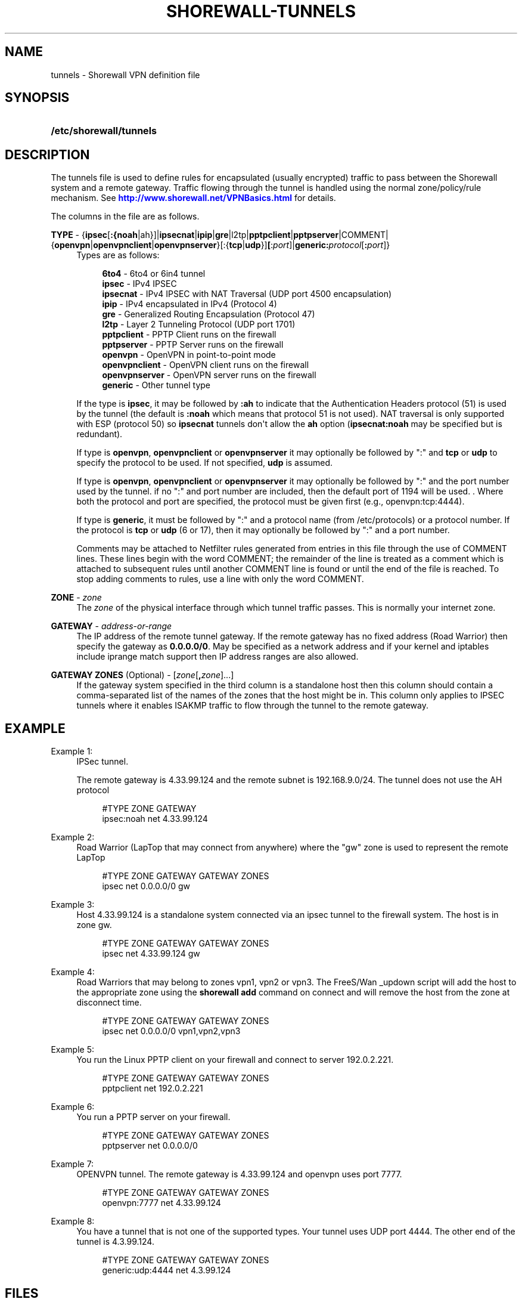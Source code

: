 '\" t
.\"     Title: shorewall-tunnels
.\"    Author: [FIXME: author] [see http://docbook.sf.net/el/author]
.\" Generator: DocBook XSL Stylesheets v1.76.1 <http://docbook.sf.net/>
.\"      Date: 06/06/2011
.\"    Manual: [FIXME: manual]
.\"    Source: [FIXME: source]
.\"  Language: English
.\"
.TH "SHOREWALL\-TUNNELS" "5" "06/06/2011" "[FIXME: source]" "[FIXME: manual]"
.\" -----------------------------------------------------------------
.\" * Define some portability stuff
.\" -----------------------------------------------------------------
.\" ~~~~~~~~~~~~~~~~~~~~~~~~~~~~~~~~~~~~~~~~~~~~~~~~~~~~~~~~~~~~~~~~~
.\" http://bugs.debian.org/507673
.\" http://lists.gnu.org/archive/html/groff/2009-02/msg00013.html
.\" ~~~~~~~~~~~~~~~~~~~~~~~~~~~~~~~~~~~~~~~~~~~~~~~~~~~~~~~~~~~~~~~~~
.ie \n(.g .ds Aq \(aq
.el       .ds Aq '
.\" -----------------------------------------------------------------
.\" * set default formatting
.\" -----------------------------------------------------------------
.\" disable hyphenation
.nh
.\" disable justification (adjust text to left margin only)
.ad l
.\" -----------------------------------------------------------------
.\" * MAIN CONTENT STARTS HERE *
.\" -----------------------------------------------------------------
.SH "NAME"
tunnels \- Shorewall VPN definition file
.SH "SYNOPSIS"
.HP \w'\fB/etc/shorewall/tunnels\fR\ 'u
\fB/etc/shorewall/tunnels\fR
.SH "DESCRIPTION"
.PP
The tunnels file is used to define rules for encapsulated (usually encrypted) traffic to pass between the Shorewall system and a remote gateway\&. Traffic flowing through the tunnel is handled using the normal zone/policy/rule mechanism\&. See
\m[blue]\fBhttp://www\&.shorewall\&.net/VPNBasics\&.html\fR\m[]
for details\&.
.PP
The columns in the file are as follows\&.
.PP
\fBTYPE\fR \- {\fBipsec\fR[\fB:{noah\fR|ah}]|\fBipsecnat\fR|\fBipip\fR|\fBgre\fR|l2tp|\fBpptpclient\fR|\fBpptpserver\fR|COMMENT|{\fBopenvpn\fR|\fBopenvpnclient\fR|\fBopenvpnserver\fR}[:{\fBtcp\fR|\fBudp\fR}]\fB[\fR:\fIport\fR]|\fBgeneric\fR\fB:\fR\fIprotocol\fR[\fB:\fR\fIport\fR]}
.RS 4
Types are as follows:
.sp
.if n \{\
.RS 4
.\}
.nf
        \fB6to4\fR          \- 6to4 or 6in4 tunnel         
        \fBipsec\fR         \- IPv4 IPSEC
        \fBipsecnat\fR      \- IPv4 IPSEC with NAT Traversal (UDP port 4500 encapsulation)
        \fBipip\fR          \- IPv4 encapsulated in IPv4 (Protocol 4)
        \fBgre\fR           \- Generalized Routing Encapsulation (Protocol 47)
        \fBl2tp\fR          \- Layer 2 Tunneling Protocol (UDP port 1701)
        \fBpptpclient\fR    \- PPTP Client runs on the firewall
        \fBpptpserver\fR    \- PPTP Server runs on the firewall
        \fBopenvpn\fR       \- OpenVPN in point\-to\-point mode
        \fBopenvpnclient\fR \- OpenVPN client runs on the firewall
        \fBopenvpnserver\fR \- OpenVPN server runs on the firewall
        \fBgeneric\fR       \- Other tunnel type
.fi
.if n \{\
.RE
.\}
.sp
If the type is
\fBipsec\fR, it may be followed by
\fB:ah\fR
to indicate that the Authentication Headers protocol (51) is used by the tunnel (the default is
\fB:noah\fR
which means that protocol 51 is not used)\&. NAT traversal is only supported with ESP (protocol 50) so
\fBipsecnat\fR
tunnels don\*(Aqt allow the
\fBah\fR
option (\fBipsecnat:noah\fR
may be specified but is redundant)\&.
.sp
If type is
\fBopenvpn\fR,
\fBopenvpnclient\fR
or
\fBopenvpnserver\fR
it may optionally be followed by ":" and
\fBtcp\fR
or
\fBudp\fR
to specify the protocol to be used\&. If not specified,
\fBudp\fR
is assumed\&.
.sp
If type is
\fBopenvpn\fR,
\fBopenvpnclient\fR
or
\fBopenvpnserver\fR
it may optionally be followed by ":" and the port number used by the tunnel\&. if no ":" and port number are included, then the default port of 1194 will be used\&. \&. Where both the protocol and port are specified, the protocol must be given first (e\&.g\&., openvpn:tcp:4444)\&.
.sp
If type is
\fBgeneric\fR, it must be followed by ":" and a protocol name (from /etc/protocols) or a protocol number\&. If the protocol is
\fBtcp\fR
or
\fBudp\fR
(6 or 17), then it may optionally be followed by ":" and a port number\&.
.sp
Comments may be attached to Netfilter rules generated from entries in this file through the use of COMMENT lines\&. These lines begin with the word COMMENT; the remainder of the line is treated as a comment which is attached to subsequent rules until another COMMENT line is found or until the end of the file is reached\&. To stop adding comments to rules, use a line with only the word COMMENT\&.
.RE
.PP
.RS 4
.RE
.PP
\fBZONE\fR \- \fIzone\fR
.RS 4
The
\fIzone\fR
of the physical interface through which tunnel traffic passes\&. This is normally your internet zone\&.
.RE
.PP
\fBGATEWAY\fR \- \fIaddress\-or\-range\fR
.RS 4
The IP address of the remote tunnel gateway\&. If the remote gateway has no fixed address (Road Warrior) then specify the gateway as
\fB0\&.0\&.0\&.0/0\fR\&. May be specified as a network address and if your kernel and iptables include iprange match support then IP address ranges are also allowed\&.
.RE
.PP
\fBGATEWAY ZONES\fR (Optional) \- [\fIzone\fR[\fB,\fR\fIzone\fR]\&.\&.\&.]
.RS 4
If the gateway system specified in the third column is a standalone host then this column should contain a comma\-separated list of the names of the zones that the host might be in\&. This column only applies to IPSEC tunnels where it enables ISAKMP traffic to flow through the tunnel to the remote gateway\&.
.RE
.SH "EXAMPLE"
.PP
Example 1:
.RS 4
IPSec tunnel\&.
.sp
The remote gateway is 4\&.33\&.99\&.124 and the remote subnet is 192\&.168\&.9\&.0/24\&. The tunnel does not use the AH protocol
.sp
.if n \{\
.RS 4
.\}
.nf
        #TYPE           ZONE    GATEWAY
        ipsec:noah      net     4\&.33\&.99\&.124
.fi
.if n \{\
.RE
.\}
.RE
.PP
Example 2:
.RS 4
Road Warrior (LapTop that may connect from anywhere) where the "gw" zone is used to represent the remote LapTop
.sp
.if n \{\
.RS 4
.\}
.nf
        #TYPE           ZONE    GATEWAY         GATEWAY ZONES
        ipsec           net     0\&.0\&.0\&.0/0       gw
.fi
.if n \{\
.RE
.\}
.RE
.PP
Example 3:
.RS 4
Host 4\&.33\&.99\&.124 is a standalone system connected via an ipsec tunnel to the firewall system\&. The host is in zone gw\&.
.sp
.if n \{\
.RS 4
.\}
.nf
        #TYPE           ZONE    GATEWAY         GATEWAY ZONES
        ipsec           net     4\&.33\&.99\&.124     gw
.fi
.if n \{\
.RE
.\}
.RE
.PP
Example 4:
.RS 4
Road Warriors that may belong to zones vpn1, vpn2 or vpn3\&. The FreeS/Wan _updown script will add the host to the appropriate zone using the
\fBshorewall add\fR
command on connect and will remove the host from the zone at disconnect time\&.
.sp
.if n \{\
.RS 4
.\}
.nf
        #TYPE           ZONE    GATEWAY         GATEWAY ZONES
        ipsec           net     0\&.0\&.0\&.0/0       vpn1,vpn2,vpn3
.fi
.if n \{\
.RE
.\}
.RE
.PP
Example 5:
.RS 4
You run the Linux PPTP client on your firewall and connect to server 192\&.0\&.2\&.221\&.
.sp
.if n \{\
.RS 4
.\}
.nf
        #TYPE           ZONE    GATEWAY         GATEWAY ZONES
        pptpclient      net     192\&.0\&.2\&.221
.fi
.if n \{\
.RE
.\}
.RE
.PP
Example 6:
.RS 4
You run a PPTP server on your firewall\&.
.sp
.if n \{\
.RS 4
.\}
.nf
        #TYPE           ZONE    GATEWAY         GATEWAY ZONES
        pptpserver      net     0\&.0\&.0\&.0/0
.fi
.if n \{\
.RE
.\}
.RE
.PP
Example 7:
.RS 4
OPENVPN tunnel\&. The remote gateway is 4\&.33\&.99\&.124 and openvpn uses port 7777\&.
.sp
.if n \{\
.RS 4
.\}
.nf
        #TYPE           ZONE    GATEWAY         GATEWAY ZONES
        openvpn:7777    net     4\&.33\&.99\&.124
.fi
.if n \{\
.RE
.\}
.RE
.PP
Example 8:
.RS 4
You have a tunnel that is not one of the supported types\&. Your tunnel uses UDP port 4444\&. The other end of the tunnel is 4\&.3\&.99\&.124\&.
.sp
.if n \{\
.RS 4
.\}
.nf
        #TYPE            ZONE    GATEWAY         GATEWAY ZONES
        generic:udp:4444 net     4\&.3\&.99\&.124
.fi
.if n \{\
.RE
.\}
.RE
.SH "FILES"
.PP
/etc/shorewall/tunnels
.SH "SEE ALSO"
.PP
shorewall(8), shorewall\-accounting(5), shorewall\-actions(5), shorewall\-blacklist(5), shorewall\-hosts(5), shorewall_interfaces(5), shorewall\-ipsets(5), shorewall\-maclist(5), shorewall\-masq(5), shorewall\-nat(5), shorewall\-netmap(5), shorewall\-params(5), shorewall\-policy(5), shorewall\-providers(5), shorewall\-proxyarp(5), shorewall\-route_rules(5), shorewall\-routestopped(5), shorewall\-rules(5), shorewall\&.conf(5), shorewall\-secmarks(5), shorewall\-tcclasses(5), shorewall\-tcdevices(5), shorewall\-tcrules(5), shorewall\-tos(5), shorewall\-zones(5)

